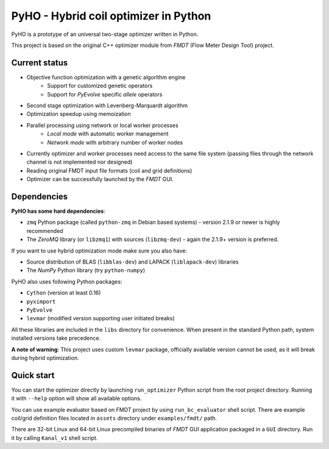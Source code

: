 ======================================
PyHO - Hybrid coil optimizer in Python
======================================

PyHO is a prototype of an universal two-stage optimizer written in Python.

This project is based on the original C++ optimizer module from `FMDT`
(Flow Meter Design Tool) project.

Current status
--------------
- Objective function optimization with a genetic algorithm engine
    - Support for customized genetic operators
    - Support for `PyEvolve` specific `allele` operators
- Second stage optimization with Levenberg-Marquardt algorithm
- Optimization speedup using memoization
- Parallel processing using network or local worker processes
    - `Local mode` with automatic worker management
    - `Network mode` with arbitrary number of worker nodes
- Currently optimizer and worker processes need access to the same file system
  (passing files through the network channel is not implemented nor designed)
- Reading original FMDT input file formats (coil and grid definitions)
- Optimizer can be successfully launched by the `FMDT` GUI.


Dependencies
------------

**PyHO has some hard dependencies**:

* ``zmq`` Python package (called ``python-zmq`` in Debian based systems) -
  version 2.1.9 or newer is highly recommended
* The `ZeroMQ` library (or ``libzmq1``) with sources (``libzmq-dev``) - again
  the 2.1.9+ version is preferred.

If you want to use hybrid optimization mode make sure you also have:

* Source distribution of BLAS (``libblas-dev``) and LAPACK (``liblapack-dev``) libraries
* The `NumPy` Python library (try ``python-numpy``)


PyHO also uses following Python packages:

* ``Cython`` (version at least 0.16)
* ``pyximport``
* ``PyEvolve``
* ``levmar`` (modified version supporting user initiated breaks)

All these libraries are included in the ``libs`` directory for convenience.
When present in the standard Python path, system installed versions take
precedence.

**A note of warning**: This project uses custom ``levmar`` package, officially
available version cannot be used, as it will break during hybrid optimization.


Quick start
-----------

You can start the optimizer directly by launching ``run_optimizer`` Python
script from the root project directory. Running it with ``--help`` option
will show all available options.

You can use example evaluator based on FMDT project by using ``run_bc_evaluator``
shell script. There are example coil/grid definition files located in ``assets``
directory under ``examples/fmdt/`` path.

There are 32-bit Linux and 64-bit Linux precompiled binaries of `FMDT` GUI
application packaged in a ``GUI`` directory. Run it by calling ``Kanal_v1``
shell script.
